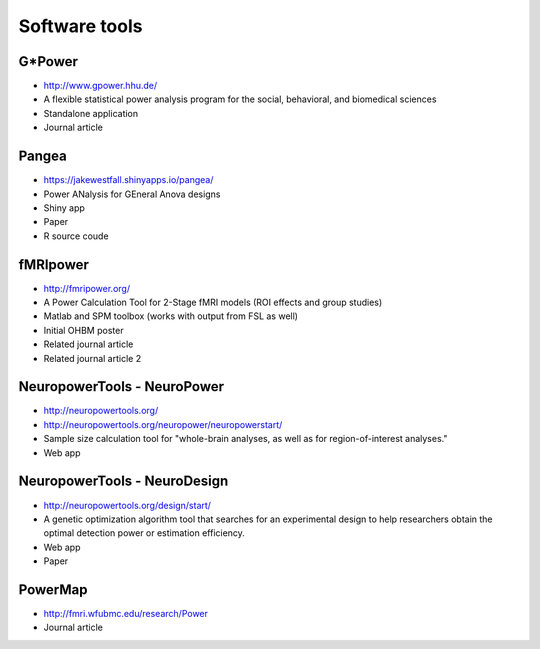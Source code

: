Software tools
==============

G*Power
*******
* http://www.gpower.hhu.de/
* A flexible statistical power analysis program for the social, behavioral, and biomedical sciences
* Standalone application
* Journal article

Pangea
******
* https://jakewestfall.shinyapps.io/pangea/
* Power ANalysis for GEneral Anova designs
* Shiny app
* Paper
* R source coude

fMRIpower
*********
* http://fmripower.org/
* A Power Calculation Tool for 2-Stage fMRI models (ROI effects and group studies)
* Matlab and SPM toolbox (works with output from FSL as well)
* Initial OHBM poster
* Related journal article
* Related journal article 2

NeuropowerTools - NeuroPower
****************************
* http://neuropowertools.org/
* http://neuropowertools.org/neuropower/neuropowerstart/
* Sample size calculation tool for "whole-brain analyses, as well as for region-of-interest analyses."
* Web app

NeuropowerTools - NeuroDesign
*****************************

* http://neuropowertools.org/design/start/
* A genetic optimization algorithm tool that searches for an experimental design to help researchers obtain the optimal detection power or estimation efficiency.
* Web app
* Paper

PowerMap
********
* http://fmri.wfubmc.edu/research/Power
* Journal article